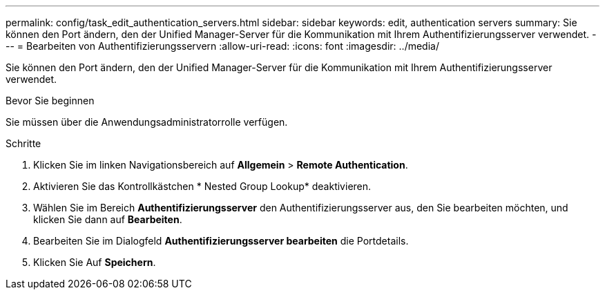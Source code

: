 ---
permalink: config/task_edit_authentication_servers.html 
sidebar: sidebar 
keywords: edit, authentication servers 
summary: Sie können den Port ändern, den der Unified Manager-Server für die Kommunikation mit Ihrem Authentifizierungsserver verwendet. 
---
= Bearbeiten von Authentifizierungsservern
:allow-uri-read: 
:icons: font
:imagesdir: ../media/


[role="lead"]
Sie können den Port ändern, den der Unified Manager-Server für die Kommunikation mit Ihrem Authentifizierungsserver verwendet.

.Bevor Sie beginnen
Sie müssen über die Anwendungsadministratorrolle verfügen.

.Schritte
. Klicken Sie im linken Navigationsbereich auf *Allgemein* > *Remote Authentication*.
. Aktivieren Sie das Kontrollkästchen * Nested Group Lookup* deaktivieren.
. Wählen Sie im Bereich *Authentifizierungsserver* den Authentifizierungsserver aus, den Sie bearbeiten möchten, und klicken Sie dann auf *Bearbeiten*.
. Bearbeiten Sie im Dialogfeld *Authentifizierungsserver bearbeiten* die Portdetails.
. Klicken Sie Auf *Speichern*.

